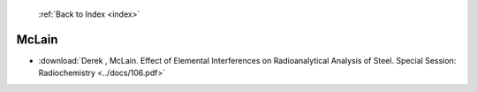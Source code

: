  :ref:`Back to Index <index>`

McLain
------

* :download:`Derek , McLain. Effect of Elemental Interferences on Radioanalytical Analysis of Steel. Special Session: Radiochemistry <../docs/106.pdf>`
